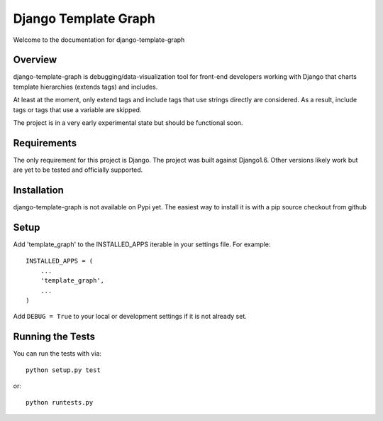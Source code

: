 Django Template Graph
========================

Welcome to the documentation for django-template-graph

Overview
------------------------------------

django-template-graph is debugging/data-visualization tool for front-end
developers working with Django that charts template hierarchies (extends tags)
and includes.

At least at the moment, only extend tags and include tags that use strings
directly are considered. As a result, include tags or tags that use a variable
are skipped.

The project is in a very early experimental state but should be functional
soon.

Requirements
------------------------------------
The only requirement for this project is Django. The project was built against
Django1.6. Other versions likely work but are yet to be tested and officially
supported.

Installation
------------------------------------

django-template-graph is not available on Pypi yet. The easiest way to install
it is with a pip source checkout from github

Setup
------------------------------------
Add 'template_graph' to the INSTALLED_APPS iterable in your settings file. For example::

    INSTALLED_APPS = (
        ...
        'template_graph',
        ...
    )

Add ``DEBUG = True`` to your local or development settings if it is not already
set.

Running the Tests
------------------------------------

You can run the tests with via::

    python setup.py test

or::

    python runtests.py
